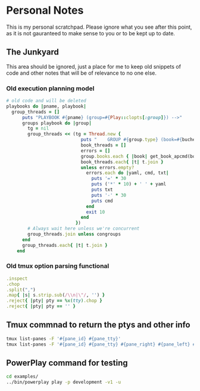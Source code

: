 * Personal Notes
   This is my personal scratchpad. Please
   ignore what you see after this point,
   as it is not gauranteed to make sense to you
   or to be kept up to date.

** The Junkyard
   This area should be ignored, just a place
   for me to keep old snippets of code and other
   notes that will be of relevance to no one else.
*** Old execution planning model
    #+begin_src ruby
    # old code and will be deleted
    playbooks do |pname, playbook|
      group_threads = []
          puts "PLAYBOOK #{pname} (group=#{Play::clopts[:group]}) -->"
          groups playbook do |group|
            tg = nil
            group_threads << (tg = Thread.new {
                                puts "    GROUP #{group.type} (book=#{bucher}, cg=#{congroups}) -->"
                                book_threads = []
                                errors = []
                                group.books.each { |book| get_book_apcmd(book, bucher, book_threads, errors) }
                                book_threads.each{ |t| t.join }
                                unless errors.empty?
                                  errors.each do |yaml, cmd, txt|
                                    puts '=' * 30
                                    puts ('*' * 10) + ' ' + yaml
                                    puts txt
                                    puts '-' * 30
                                    puts cmd
                                  end
                                  exit 10
                                end
                              })
            # Always wait here unless we're concurrent
            group_threads.join unless congroups
          end
          group_threads.each{ |t| t.join }
        end
    #+end_src
*** Old tmux option parsing functional
    #+begin_src ruby
      .inspect
      .chop
      .split(",")
      .map{ |s| s.strip.sub(/\\n|\"/, '') }
      .reject{ |pty| pty == %x(tty).chop }
      .reject{ |pty| pty == '' }
    #+end_src

** Tmux commnad to return the ptys and other info
    #+BEGIN_SRC bash
    tmux list-panes -F '#{pane_id} #{pane_tty}'
    tmux list-panes -F '#{pane_id} #{pane_tty} #{pane_right} #{pane_left} #{pane_top} #{pane_bottom}'
    #+END_SRC

** PowerPlay command for testing
   #+BEGIN_SRC bash
   cd examples/
   ../bin/powerplay play -p development -v1 -u
   #+END_SRC
